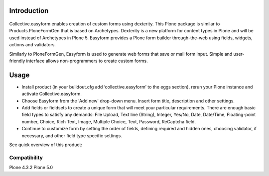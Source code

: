 Introduction
============

.. image:: https://travis-ci.org/collective/collective.easyform.png?branch=master
    :target: https://travis-ci.org/collective/collective.easyform
    :alt: Travis CI status

.. image:: https://coveralls.io/repos/github/collective/collective.easyform/badge.svg?branch=master :target: https://coveralls.io/github/collective/collective.easyform?branch=master 
    :target: https://coveralls.io/r/collective/collective.easyform?branch=master
    :alt: Coveralls status

.. image:: https://badge.fury.io/py/collective.easyform.svg
    :target: http://badge.fury.io/py/collective.easyform
    :alt: Fury Python

.. image:: https://badge.fury.io/gh/collective%2Fcollective.easyform.svg
    :target: http://badge.fury.io/gh/collective%2Fcollective.easyform
    :alt: Fury Github

.. image:: https://pypip.in/d/collective.easyform/badge.png
    :target: https://pypi.python.org/pypi/collective.easyform/
    :alt: Downloads

.. image:: https://pypip.in/v/collective.easyform/badge.png
    :target: https://pypi.python.org/pypi/collective.easyform/
    :alt: Latest Version

.. image:: https://pypip.in/wheel/collective.easyform/badge.png
    :target: https://pypi.python.org/pypi/collective.easyform/
    :alt: Wheel Status

.. image:: https://pypip.in/egg/collective.easyform/badge.png
    :target: https://pypi.python.org/pypi/collective.easyform/
    :alt: Egg Status

.. image:: https://pypip.in/license/collective.easyform/badge.png
    :target: https://pypi.python.org/pypi/collective.easyform/
    :alt: License
    
.. figure:: http://collective.com/services/plone-development/products/easyform/easyform.png
    :target: https://github.com/collective/collective.easyform
    :alt: Logo

Collective.easyform enables creation of custom forms using dexterity. This Plone package is similar to Products.PloneFormGen that is based on Archetypes. Dexterity is a new platform for content types in Plone and will be used instead of Archetypes in Plone 5. Easyform provides a Plone form builder through-the-web using fields, widgets, actions and validators.

Similarly to PloneFormGen, Easyform is used to generate web forms that save or mail form input. Simple and user-friendly interface allows non-programmers to create custom forms. 

Usage
=====

* Install product (in your buildout.cfg add ‘collective.easyform’ to the eggs section), rerun your Plone instance and activate Collective.easyform. 
* Choose Easyform from the 'Add new' drop-down menu. Insert form title, description and other settings.  
* Add fields or fieldsets to create a unique form that will meet your particular requirements.  There are enough basic field types to satisfy any demands: File Upload, Text line (String), Integer, Yes/No, Date, Date/Time, Floating-point number, Choice, Rich Text, Image, Multiple Choice, Text, Password, ReСaptcha field. 
* Continue to customize form by setting the order of fields, defining required and hidden ones, choosing validator, if necessary, and other field type specific settings.

See quick overview of this product: 

.. image:: http://collective.com/services/plone-development/products/easyform/easyform-youtube.png
    :target: https://www.youtube.com/watch?v=DMCYnYE9RKU
    :alt: Collective.easyform

Compatibility
-------------

Plone 4.3.2
Plone 5.0
